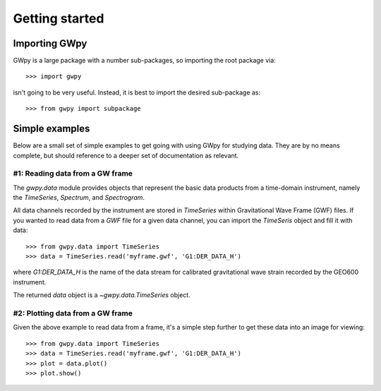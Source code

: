 ***************
Getting started
***************

Importing GWpy
==============

GWpy is a large package with a number sub-packages, so importing the root package via::

    >>> import gwpy

isn't going to be very useful. Instead, it is best to import the desired sub-package as::

    >>> from gwpy import subpackage

Simple examples
===============

Below are a small set of simple examples to get going with using GWpy for studying data. They are by no means complete, but should reference to a deeper set of documentation as relevant.

#1: Reading data from a GW frame
--------------------------------

The `gwpy.data` module provides objects that represent the basic data products from a time-domain instrument, namely the `TimeSeries`, `Spectrum`, and `Spectrogram`.

All data channels recorded by the instrument are stored in `TimeSeries` within Gravitational Wave Frame (GWF) files.
If you wanted to read data from a `GWF` file for a given data channel, you can import the `TimeSeris` object and fill it with data::

    >>> from gwpy.data import TimeSeries
    >>> data = TimeSeries.read('myframe.gwf', 'G1:DER_DATA_H')

where `G1:DER_DATA_H` is the name of the data stream for calibrated gravitational wave strain recorded by the GEO600 instrument.

The returned `data` object is a `~gwpy.data.TimeSeries` object.

#2: Plotting data from a GW frame
--------------------------------

Given the above example to read data from a frame, it's a simple step further to get these data into an image for viewing::

    >>> from gwpy.data import TimeSeries
    >>> data = TimeSeries.read('myframe.gwf', 'G1:DER_DATA_H')
    >>> plot = data.plot()
    >>> plot.show()

